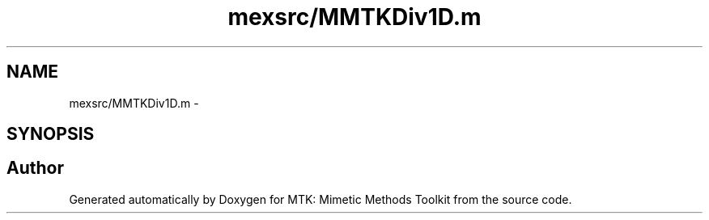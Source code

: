 .TH "mexsrc/MMTKDiv1D.m" 3 "Thu Sep 10 2015" "MTK: Mimetic Methods Toolkit" \" -*- nroff -*-
.ad l
.nh
.SH NAME
mexsrc/MMTKDiv1D.m \- 
.SH SYNOPSIS
.br
.PP
.SH "Author"
.PP 
Generated automatically by Doxygen for MTK: Mimetic Methods Toolkit from the source code\&.
